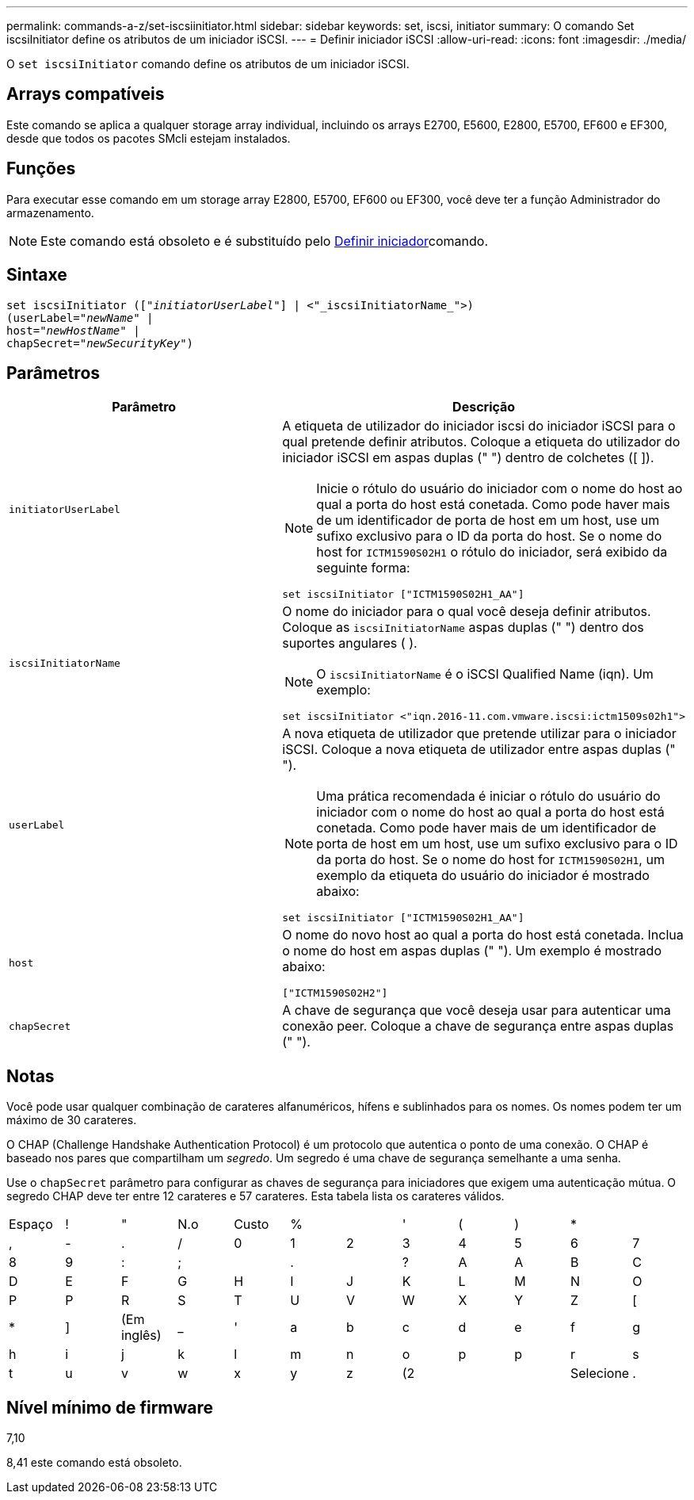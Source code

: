 ---
permalink: commands-a-z/set-iscsiinitiator.html 
sidebar: sidebar 
keywords: set, iscsi, initiator 
summary: O comando Set iscsiInitiator define os atributos de um iniciador iSCSI. 
---
= Definir iniciador iSCSI
:allow-uri-read: 
:icons: font
:imagesdir: ./media/


[role="lead"]
O `set iscsiInitiator` comando define os atributos de um iniciador iSCSI.



== Arrays compatíveis

Este comando se aplica a qualquer storage array individual, incluindo os arrays E2700, E5600, E2800, E5700, EF600 e EF300, desde que todos os pacotes SMcli estejam instalados.



== Funções

Para executar esse comando em um storage array E2800, E5700, EF600 ou EF300, você deve ter a função Administrador do armazenamento.

[NOTE]
====
Este comando está obsoleto e é substituído pelo xref:set-initiator.adoc[Definir iniciador]comando.

====


== Sintaxe

[listing, subs="+macros"]
----
set iscsiInitiator (pass:quotes[["_initiatorUserLabel_"]] | <"_iscsiInitiatorName_">)
(userLabel=pass:quotes["_newName_"] |
host=pass:quotes["_newHostName_"] |
chapSecret=pass:quotes["_newSecurityKey_"])
----


== Parâmetros

[cols="2*"]
|===
| Parâmetro | Descrição 


 a| 
`initiatorUserLabel`
 a| 
A etiqueta de utilizador do iniciador iscsi do iniciador iSCSI para o qual pretende definir atributos. Coloque a etiqueta do utilizador do iniciador iSCSI em aspas duplas (" ") dentro de colchetes ([ ]).

[NOTE]
====
Inicie o rótulo do usuário do iniciador com o nome do host ao qual a porta do host está conetada. Como pode haver mais de um identificador de porta de host em um host, use um sufixo exclusivo para o ID da porta do host. Se o nome do host for `ICTM1590S02H1` o rótulo do iniciador, será exibido da seguinte forma:

====
[listing]
----
set iscsiInitiator ["ICTM1590S02H1_AA"]
----


 a| 
`iscsiInitiatorName`
 a| 
O nome do iniciador para o qual você deseja definir atributos. Coloque as `iscsiInitiatorName` aspas duplas (" ") dentro dos suportes angulares ( ).

[NOTE]
====
O `iscsiInitiatorName` é o iSCSI Qualified Name (iqn). Um exemplo:

====
[listing]
----
set iscsiInitiator <"iqn.2016-11.com.vmware.iscsi:ictm1509s02h1">
----


 a| 
`userLabel`
 a| 
A nova etiqueta de utilizador que pretende utilizar para o iniciador iSCSI. Coloque a nova etiqueta de utilizador entre aspas duplas (" ").

[NOTE]
====
Uma prática recomendada é iniciar o rótulo do usuário do iniciador com o nome do host ao qual a porta do host está conetada. Como pode haver mais de um identificador de porta de host em um host, use um sufixo exclusivo para o ID da porta do host. Se o nome do host for `ICTM1590S02H1`, um exemplo da etiqueta do usuário do iniciador é mostrado abaixo:

====
[listing]
----
set iscsiInitiator ["ICTM1590S02H1_AA"]
----


 a| 
`host`
 a| 
O nome do novo host ao qual a porta do host está conetada. Inclua o nome do host em aspas duplas (" "). Um exemplo é mostrado abaixo:

[listing]
----
["ICTM1590S02H2"]
----


 a| 
`chapSecret`
 a| 
A chave de segurança que você deseja usar para autenticar uma conexão peer. Coloque a chave de segurança entre aspas duplas (" ").

|===


== Notas

Você pode usar qualquer combinação de carateres alfanuméricos, hífens e sublinhados para os nomes. Os nomes podem ter um máximo de 30 carateres.

O CHAP (Challenge Handshake Authentication Protocol) é um protocolo que autentica o ponto de uma conexão. O CHAP é baseado nos pares que compartilham um _segredo_. Um segredo é uma chave de segurança semelhante a uma senha.

Use o `chapSecret` parâmetro para configurar as chaves de segurança para iniciadores que exigem uma autenticação mútua. O segredo CHAP deve ter entre 12 carateres e 57 carateres. Esta tabela lista os carateres válidos.

[cols="1a,1a,1a,1a,1a,1a,1a,1a,1a,1a,1a,1a"]
|===


 a| 
Espaço
 a| 
!
 a| 
"
 a| 
N.o
 a| 
Custo
 a| 
%
 a| 

 a| 
'
 a| 
(
 a| 
)
 a| 
*
 a| 



 a| 
,
 a| 
-
 a| 
.
 a| 
/
 a| 
0
 a| 
1
 a| 
2
 a| 
3
 a| 
4
 a| 
5
 a| 
6
 a| 
7



 a| 
8
 a| 
9
 a| 
:
 a| 
;
 a| 

 a| 
.
 a| 

 a| 
?
 a| 
A
 a| 
A
 a| 
B
 a| 
C



 a| 
D
 a| 
E
 a| 
F
 a| 
G
 a| 
H
 a| 
I
 a| 
J
 a| 
K
 a| 
L
 a| 
M
 a| 
N
 a| 
O



 a| 
P
 a| 
P
 a| 
R
 a| 
S
 a| 
T
 a| 
U
 a| 
V
 a| 
W
 a| 
X
 a| 
Y
 a| 
Z
 a| 
[



 a| 
*
 a| 
]
 a| 
(Em inglês)
 a| 
_
 a| 
'
 a| 
a
 a| 
b
 a| 
c
 a| 
d
 a| 
e
 a| 
f
 a| 
g



 a| 
h
 a| 
i
 a| 
j
 a| 
k
 a| 
l
 a| 
m
 a| 
n
 a| 
o
 a| 
p
 a| 
p
 a| 
r
 a| 
s



 a| 
t
 a| 
u
 a| 
v
 a| 
w
 a| 
x
 a| 
y
 a| 
z
 a| 
(2
 a| 
|
 a| 
Selecione
 a| 
.
 a| 

|===


== Nível mínimo de firmware

7,10

8,41 este comando está obsoleto.
